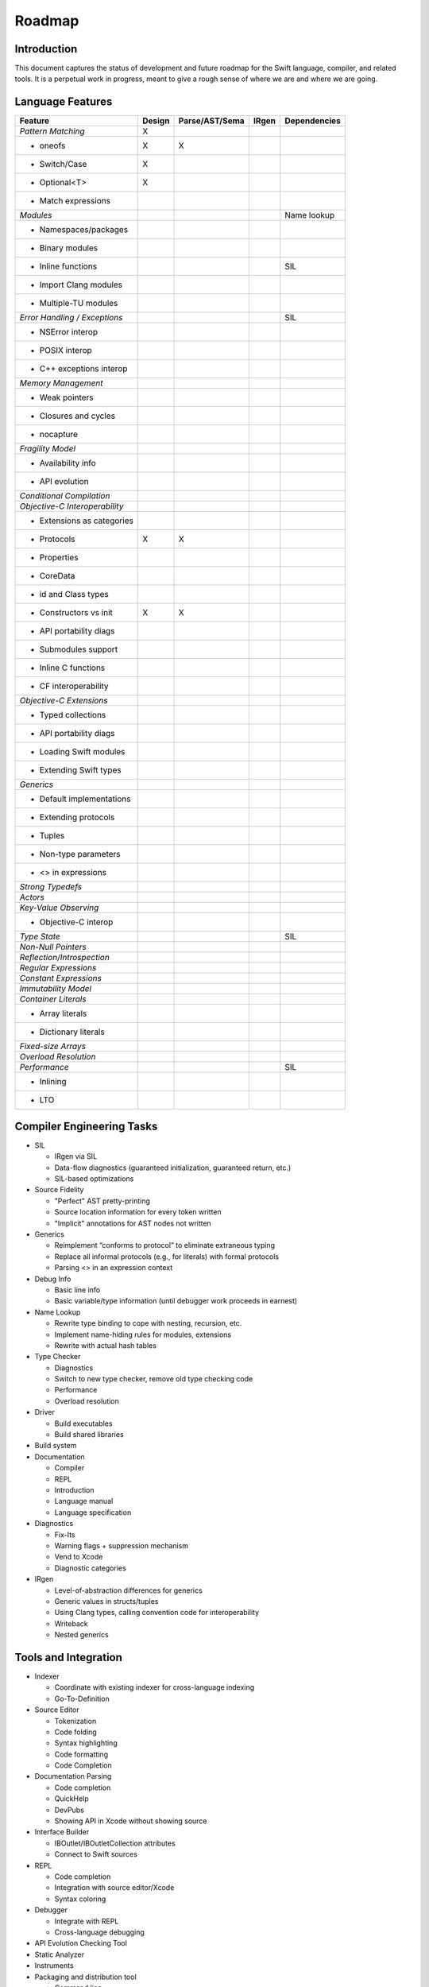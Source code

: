.. _Roadmap:

Roadmap
=======

Introduction
------------
This document captures the status of development and future roadmap for the Swift language, compiler, and related tools. It is a perpetual work in progress, meant to give a rough sense of where we are and where we are going.

Language Features
-----------------

+--------------------------+--------+--------------+----------+-------------+
|Feature                   |Design  |Parse/AST/Sema|IRgen     |Dependencies |
+==========================+========+==============+==========+=============+
|*Pattern Matching*        |   X    |              |          |             |
+--------------------------+--------+--------------+----------+-------------+
|- oneofs                  |   X    |     X        |          |             |
+--------------------------+--------+--------------+----------+-------------+
|- Switch/Case             |   X    |              |          |             |
+--------------------------+--------+--------------+----------+-------------+
|- Optional<T>             |   X    |              |          |             |
+--------------------------+--------+--------------+----------+-------------+
|- Match expressions       |        |              |          |             |
+--------------------------+--------+--------------+----------+-------------+
|*Modules*                 |        |              |          |Name lookup  |
+--------------------------+--------+--------------+----------+-------------+
|- Namespaces/packages     |        |              |          |             |
+--------------------------+--------+--------------+----------+-------------+
|- Binary modules          |        |              |          |             |
+--------------------------+--------+--------------+----------+-------------+
|- Inline functions        |        |              |          |SIL          |
+--------------------------+--------+--------------+----------+-------------+
|- Import Clang modules    |        |              |          |             |
+--------------------------+--------+--------------+----------+-------------+
|- Multiple-TU modules     |        |              |          |             |
+--------------------------+--------+--------------+----------+-------------+
|*Error Handling /         |        |              |          |SIL          |
|Exceptions*               |        |              |          |             |
+--------------------------+--------+--------------+----------+-------------+
|- NSError interop         |        |              |          |             |
+--------------------------+--------+--------------+----------+-------------+
|- POSIX interop           |        |              |          |             |
+--------------------------+--------+--------------+----------+-------------+
|- C++ exceptions interop  |        |              |          |             |
+--------------------------+--------+--------------+----------+-------------+
|*Memory Management*       |        |              |          |             |
+--------------------------+--------+--------------+----------+-------------+
|- Weak pointers           |        |              |          |             |
+--------------------------+--------+--------------+----------+-------------+
|- Closures and cycles     |        |              |          |             |
+--------------------------+--------+--------------+----------+-------------+
|- nocapture               |        |              |          |             |
+--------------------------+--------+--------------+----------+-------------+
|*Fragility Model*         |        |              |          |             |
+--------------------------+--------+--------------+----------+-------------+
|- Availability info       |        |              |          |             |
+--------------------------+--------+--------------+----------+-------------+
|- API evolution           |        |              |          |             |
+--------------------------+--------+--------------+----------+-------------+
|*Conditional Compilation* |        |              |          |             |
+--------------------------+--------+--------------+----------+-------------+
|*Objective-C              |        |              |          |             |
|Interoperability*         |        |              |          |             |
+--------------------------+--------+--------------+----------+-------------+
|- Extensions as categories|        |              |          |             |
+--------------------------+--------+--------------+----------+-------------+
|- Protocols               |   X    |     X        |          |             |
+--------------------------+--------+--------------+----------+-------------+
|- Properties              |        |              |          |             |
+--------------------------+--------+--------------+----------+-------------+
|- CoreData                |        |              |          |             |
+--------------------------+--------+--------------+----------+-------------+
|- id and Class types      |        |              |          |             |
+--------------------------+--------+--------------+----------+-------------+
|- Constructors vs init    |   X    |     X        |          |             |
+--------------------------+--------+--------------+----------+-------------+
|- API portability diags   |        |              |          |             |
+--------------------------+--------+--------------+----------+-------------+
|- Submodules support      |        |              |          |             |
+--------------------------+--------+--------------+----------+-------------+
|- Inline C functions      |        |              |          |             |
+--------------------------+--------+--------------+----------+-------------+
|- CF interoperability     |        |              |          |             |
+--------------------------+--------+--------------+----------+-------------+
|*Objective-C Extensions*  |        |              |          |             |
+--------------------------+--------+--------------+----------+-------------+
|- Typed collections       |        |              |          |             |
+--------------------------+--------+--------------+----------+-------------+
|- API portability diags   |        |              |          |             |
+--------------------------+--------+--------------+----------+-------------+
|- Loading Swift modules   |        |              |          |             |
+--------------------------+--------+--------------+----------+-------------+
|- Extending Swift types   |        |              |          |             |
+--------------------------+--------+--------------+----------+-------------+
|*Generics*                |        |              |          |             |
+--------------------------+--------+--------------+----------+-------------+
|- Default implementations |        |              |          |             |
+--------------------------+--------+--------------+----------+-------------+
|- Extending protocols     |        |              |          |             |
+--------------------------+--------+--------------+----------+-------------+
|- Tuples                  |        |              |          |             |
+--------------------------+--------+--------------+----------+-------------+
|- Non-type parameters     |        |              |          |             |
+--------------------------+--------+--------------+----------+-------------+
|- <> in expressions       |        |              |          |             |
+--------------------------+--------+--------------+----------+-------------+
|*Strong Typedefs*         |        |              |          |             |
+--------------------------+--------+--------------+----------+-------------+
|*Actors*                  |        |              |          |             |
+--------------------------+--------+--------------+----------+-------------+
|*Key-Value Observing*     |        |              |          |             |
+--------------------------+--------+--------------+----------+-------------+
|- Objective-C interop     |        |              |          |             |
+--------------------------+--------+--------------+----------+-------------+
|*Type State*              |        |              |          |SIL          |
+--------------------------+--------+--------------+----------+-------------+
|*Non-Null Pointers*       |        |              |          |             |
+--------------------------+--------+--------------+----------+-------------+
|*Reflection/Introspection*|        |              |          |             |
+--------------------------+--------+--------------+----------+-------------+
|*Regular Expressions*     |        |              |          |             |
+--------------------------+--------+--------------+----------+-------------+
|*Constant Expressions*    |        |              |          |             |
+--------------------------+--------+--------------+----------+-------------+
|*Immutability Model*      |        |              |          |             |
+--------------------------+--------+--------------+----------+-------------+
|*Container Literals*      |        |              |          |             |
+--------------------------+--------+--------------+----------+-------------+
|- Array literals          |        |              |          |             |
+--------------------------+--------+--------------+----------+-------------+
|- Dictionary literals     |        |              |          |             |
+--------------------------+--------+--------------+----------+-------------+
|*Fixed-size Arrays*       |        |              |          |             |
+--------------------------+--------+--------------+----------+-------------+
|*Overload Resolution*     |        |              |          |             |
+--------------------------+--------+--------------+----------+-------------+
|*Performance*             |        |              |          |SIL          |
+--------------------------+--------+--------------+----------+-------------+
|- Inlining                |        |              |          |             |
+--------------------------+--------+--------------+----------+-------------+
|- LTO                     |        |              |          |             |
+--------------------------+--------+--------------+----------+-------------+

Compiler Engineering Tasks
--------------------------

* SIL

  * IRgen via SIL
  * Data-flow diagnostics (guaranteed initialization, guaranteed return, etc.)
  * SIL-based optimizations

* Source Fidelity

  * "Perfect" AST pretty-printing
  * Source location information for every token written
  * "Implicit" annotations for AST nodes not written

* Generics

  * Reimplement “conforms to protocol” to eliminate extraneous typing
  * Replace all informal protocols (e.g., for literals) with formal protocols
  * Parsing <> in an expression context

* Debug Info

  * Basic line info
  * Basic variable/type information (until debugger work proceeds in earnest)

* Name Lookup

  * Rewrite type binding to cope with nesting, recursion, etc.
  * Implement name-hiding rules for modules, extensions
  * Rewrite with actual hash tables

* Type Checker

  * Diagnostics
  * Switch to new type checker, remove old type checking code
  * Performance
  * Overload resolution

* Driver

  * Build executables
  * Build shared libraries

* Build system

* Documentation

  * Compiler
  * REPL
  * Introduction
  * Language manual
  * Language specification

* Diagnostics

  * Fix-Its
  * Warning flags + suppression mechanism
  * Vend to Xcode
  * Diagnostic categories

* IRgen

  * Level-of-abstraction differences for generics
  * Generic values in structs/tuples
  * Using Clang types, calling convention code for interoperability
  * Writeback
  * Nested generics

Tools and Integration
---------------------

* Indexer

  * Coordinate with existing indexer for cross-language indexing
  * Go-To-Definition

* Source Editor

  * Tokenization
  * Code folding
  * Syntax highlighting
  * Code formatting
  * Code Completion

* Documentation Parsing

  * Code completion
  * QuickHelp
  * DevPubs
  * Showing API in Xcode without showing source

* Interface Builder

  * IBOutlet/IBOutletCollection attributes
  * Connect to Swift sources

* REPL

  * Code completion
  * Integration with source editor/Xcode
  * Syntax coloring

* Debugger

  * Integrate with REPL
  * Cross-language debugging

* API Evolution Checking Tool

* Static Analyzer

* Instruments

* Packaging and distribution tool

  * Command line
  * Xcode integration

* SDK Issues

  * Explicit properties
  * Explicit conformance to protocol
  * Consistent NS_ENUM/NS_OPTION use
  * Consitent ARC annotations  
